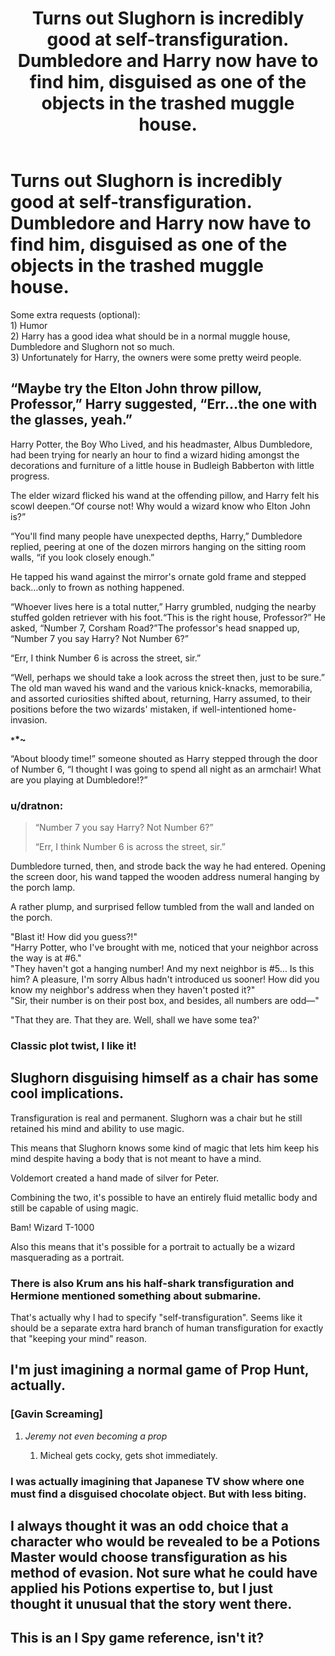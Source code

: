 #+TITLE: Turns out Slughorn is incredibly good at self-transfiguration. Dumbledore and Harry now have to find him, disguised as one of the objects in the trashed muggle house.

* Turns out Slughorn is incredibly good at self-transfiguration. Dumbledore and Harry now have to find him, disguised as one of the objects in the trashed muggle house.
:PROPERTIES:
:Author: pdv190
:Score: 45
:DateUnix: 1554310753.0
:DateShort: 2019-Apr-03
:FlairText: Prompt
:END:
Some extra requests (optional):\\
1) Humor\\
2) Harry has a good idea what should be in a normal muggle house, Dumbledore and Slughorn not so much.\\
3) Unfortunately for Harry, the owners were some pretty weird people.


** “Maybe try the Elton John throw pillow, Professor,” Harry suggested, “Err...the one with the glasses, yeah.”

Harry Potter, the Boy Who Lived, and his headmaster, Albus Dumbledore, had been trying for nearly an hour to find a wizard hiding amongst the decorations and furniture of a little house in Budleigh Babberton with little progress.

The elder wizard flicked his wand at the offending pillow, and Harry felt his scowl deepen.“Of course not! Why would a wizard know who Elton John is?”

“You'll find many people have unexpected depths, Harry,” Dumbledore replied, peering at one of the dozen mirrors hanging on the sitting room walls, “if you look closely enough.”

He tapped his wand against the mirror's ornate gold frame and stepped back...only to frown as nothing happened.

“Whoever lives here is a total nutter,” Harry grumbled, nudging the nearby stuffed golden retriever with his foot.“This is the right house, Professor?” He asked, “Number 7, Corsham Road?”The professor's head snapped up, “Number 7 you say Harry? Not Number 6?”

“Err, I think Number 6 is across the street, sir.”

“Well, perhaps we should take a look across the street then, just to be sure.” The old man waved his wand and the various knick-knacks, memorabilia, and assorted curiosities shifted about, returning, Harry assumed, to their positions before the two wizards' mistaken, if well-intentioned home-invasion.

*~*~*~*

“About bloody time!” someone shouted as Harry stepped through the door of Number 6, “I thought I was going to spend all night as an armchair! What are you playing at Dumbledore!?”
:PROPERTIES:
:Author: AevnNoram
:Score: 42
:DateUnix: 1554315246.0
:DateShort: 2019-Apr-03
:END:

*** u/dratnon:
#+begin_quote
  “Number 7 you say Harry? Not Number 6?”

  “Err, I think Number 6 is across the street, sir.”
#+end_quote

Dumbledore turned, then, and strode back the way he had entered. Opening the screen door, his wand tapped the wooden address numeral hanging by the porch lamp.

A rather plump, and surprised fellow tumbled from the wall and landed on the porch.

"Blast it! How did you guess?!"\\
"Harry Potter, who I've brought with me, noticed that your neighbor across the way is at #6."\\
"They haven't got a hanging number! And my next neighbor is #5... Is this him? A pleasure, I'm sorry Albus hadn't introduced us sooner! How did you know my neighbor's address when they haven't posted it?"\\
"Sir, their number is on their post box, and besides, all numbers are odd---"

"That they are. That they are. Well, shall we have some tea?'
:PROPERTIES:
:Author: dratnon
:Score: 20
:DateUnix: 1554320543.0
:DateShort: 2019-Apr-04
:END:


*** Classic plot twist, I like it!
:PROPERTIES:
:Author: pdv190
:Score: 5
:DateUnix: 1554316081.0
:DateShort: 2019-Apr-03
:END:


** Slughorn disguising himself as a chair has some cool implications.

Transfiguration is real and permanent. Slughorn was a chair but he still retained his mind and ability to use magic.

This means that Slughorn knows some kind of magic that lets him keep his mind despite having a body that is not meant to have a mind.

Voldemort created a hand made of silver for Peter.

Combining the two, it's possible to have an entirely fluid metallic body and still be capable of using magic.

Bam! Wizard T-1000

Also this means that it's possible for a portrait to actually be a wizard masquerading as a portrait.
:PROPERTIES:
:Author: ForumWarrior
:Score: 24
:DateUnix: 1554315158.0
:DateShort: 2019-Apr-03
:END:

*** There is also Krum ans his half-shark transfiguration and Hermione mentioned something about submarine.

That's actually why I had to specify "self-transfiguration". Seems like it should be a separate extra hard branch of human transfiguration for exactly that "keeping your mind" reason.
:PROPERTIES:
:Author: pdv190
:Score: 10
:DateUnix: 1554316594.0
:DateShort: 2019-Apr-03
:END:


** I'm just imagining a normal game of Prop Hunt, actually.
:PROPERTIES:
:Author: ForwardDiscussion
:Score: 11
:DateUnix: 1554318967.0
:DateShort: 2019-Apr-03
:END:

*** [Gavin Screaming]
:PROPERTIES:
:Author: Raesong
:Score: 5
:DateUnix: 1554321581.0
:DateShort: 2019-Apr-04
:END:

**** /Jeremy not even becoming a prop/
:PROPERTIES:
:Author: StrangeOne01
:Score: 6
:DateUnix: 1554323132.0
:DateShort: 2019-Apr-04
:END:

***** Micheal gets cocky, gets shot immediately.
:PROPERTIES:
:Author: RedKorss
:Score: 4
:DateUnix: 1554325523.0
:DateShort: 2019-Apr-04
:END:


*** I was actually imagining that Japanese TV show where one must find a disguised chocolate object. But with less biting.
:PROPERTIES:
:Author: pdv190
:Score: 7
:DateUnix: 1554323567.0
:DateShort: 2019-Apr-04
:END:


** I always thought it was an odd choice that a character who would be revealed to be a Potions Master would choose transfiguration as his method of evasion. Not sure what he could have applied his Potions expertise to, but I just thought it unusual that the story went there.
:PROPERTIES:
:Author: hamoboy
:Score: 7
:DateUnix: 1554328088.0
:DateShort: 2019-Apr-04
:END:


** This is an I Spy game reference, isn't it?
:PROPERTIES:
:Author: Twinborne
:Score: 1
:DateUnix: 1554338146.0
:DateShort: 2019-Apr-04
:END:
